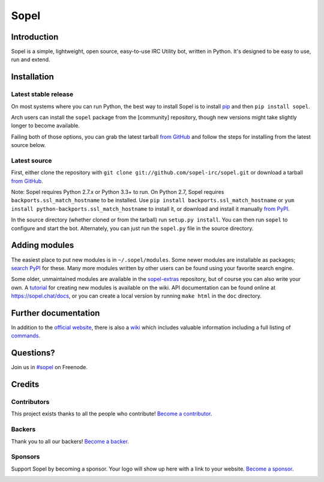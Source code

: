 =======
 Sopel
=======

|version| |build| |issues| |coverage-status| |license| |ocbackers| |ocsponsors|

Introduction
------------

Sopel is a simple, lightweight, open source, easy-to-use IRC Utility bot,
written in Python. It's designed to be easy to use, run and extend.

Installation
------------

Latest stable release
=====================
On most systems where you can run Python, the best way to install Sopel is to
install `pip <https://pypi.org/project/pip/>`_ and then ``pip install sopel``.

Arch users can install the ``sopel`` package from the [community] repository,
though new versions might take slightly longer to become available.

Failing both of those options, you can grab the latest tarball `from GitHub
<https://github.com/sopel-irc/sopel/releases/latest>`_  and follow the steps
for installing from the latest source below.

Latest source
=============
First, either clone the repository with ``git clone
git://github.com/sopel-irc/sopel.git`` or download a tarball `from GitHub
<https://github.com/sopel-irc/sopel/releases/latest>`_.

Note: Sopel requires Python 2.7.x or Python 3.3+ to run. On Python 2.7,
Sopel requires ``backports.ssl_match_hostname`` to be installed. Use
``pip install backports.ssl_match_hostname`` or
``yum install python-backports.ssl_match_hostname`` to install it, or download
and install it manually `from PyPI <https://pypi.org/project/backports.ssl_match_hostname>`_.

In the source directory (whether cloned or from the tarball) run
``setup.py install``. You can then run ``sopel`` to configure and start the
bot. Alternately, you can just run the ``sopel.py`` file in the source
directory.

Adding modules
--------------
The easiest place to put new modules is in ``~/.sopel/modules``. Some newer
modules are installable as packages; `search PyPI
<https://pypi.org/search/?q=%22sopel_modules%22>`_ for these. Many more modules
written by other users can be found using your favorite search engine.

Some older, unmaintained modules are available in the
`sopel-extras <https://github.com/sopel-irc/sopel-extras>`_ repository, but of
course you can also write your own. A `tutorial <https://github.com/sopel-irc/sopel/wiki/Sopel-tutorial,-Part-2>`_
for creating new modules is available on the wiki.
API documentation can be found online at https://sopel.chat/docs, or
you can create a local version by running ``make html`` in the ``doc``
directory.

Further documentation
---------------------

In addition to the `official website <https://sopel.chat>`_, there is also a
`wiki <http://github.com/sopel-irc/sopel/wiki>`_ which includes valuable
information including a full listing of
`commands <https://github.com/sopel-irc/sopel/wiki/Commands>`_.

Questions?
----------

Join us in `#sopel <irc://irc.freenode.net/#sopel>`_ on Freenode.

Credits
-------

Contributors
============

This project exists thanks to all the people who contribute! `Become a contributor`__.

.. image:: https://opencollective.com/sopel/contributors.svg?width=890&button=false
    :target: https://github.com/sopel-irc/sopel/graphs/contributors

__ Contributor_
.. _Contributor: https://github.com/sopel-irc/sopel/blob/master/CONTRIBUTING.md

Backers
=======

Thank you to all our backers! `Become a backer`__.

.. image:: https://opencollective.com/sopel/backers.svg?width=890
    :target: https://opencollective.com/sopel#backers

__ Backer_
.. _Backer: https://opencollective.com/sopel#backer

Sponsors
========

Support Sopel by becoming a sponsor. Your logo will show up here with a link to your website. `Become a sponsor`__.

.. image:: https://opencollective.com/sopel/sponsor/0/avatar.svg
    :target: https://opencollective.com/sopel/sponsor/0/website

__ Sponsor_
.. _Sponsor: https://opencollective.com/sopel#sponsor

.. |version| image:: https://img.shields.io/pypi/v/sopel.svg
   :target: https://pypi.python.org/pypi/sopel
.. |build| image:: https://travis-ci.org/sopel-irc/sopel.svg?branch=master
   :target: https://travis-ci.org/sopel-irc/sopel
.. |issues| image:: https://img.shields.io/github/issues/sopel-irc/sopel.svg
   :target: https://github.com/sopel-irc/sopel/issues
.. |coverage-status| image:: https://coveralls.io/repos/github/sopel-irc/sopel/badge.svg?branch=master
   :target: https://coveralls.io/github/sopel-irc/sopel?branch=master
.. |license| image:: https://img.shields.io/pypi/l/sopel.svg
   :target: https://github.com/sopel-irc/sopel/blob/master/COPYING
.. |ocbackers| image:: https://opencollective.com/sopel/backers/badge.svg
    :alt: Backers on Open Collective
    :target: #backers
.. |ocsponsors| image:: https://opencollective.com/sopel/sponsors/badge.svg
    :alt: Sponsors on Open Collective
    :target: #sponsors
